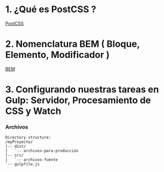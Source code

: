 * 1. ¿Qué es PostCSS ?

[[http://postcss.org/][PostCSS]]

* 2. Nomenclatura BEM ( Bloque, Elemento, Modificador )

[[http://getbem.com/naming/][BEM]]

* 3. Configurando nuestras tareas en Gulp: Servidor, Procesamiento de CSS y Watch

*** Archivos

#+resname:
#+begin_example
Directory structure:
/myProyecto/
|-- dist/
|   `-- archivos-para-producción 
|-- src/
|   `-- archivos-fuente
`-- gulpfile.js
#+end_example
